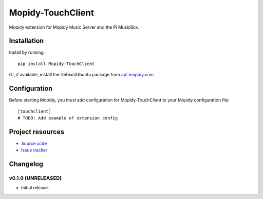 ****************************
Mopidy-TouchClient
****************************

.. image:: https://img.shields.io/pypi/v/Mopidy-TouchClient.svg?style=flat
    :target: https://pypi.python.org/pypi/Mopidy-TouchClient/
    :alt: Latest PyPI version

.. image:: https://img.shields.io/pypi/dm/Mopidy-TouchClient.svg?style=flat
    :target: https://pypi.python.org/pypi/Mopidy-TouchClient/
    :alt: Number of PyPI downloads

.. image:: https://img.shields.io/travis/kdbdallas/mopidy-touchclient/master.svg?style=flat
    :target: https://travis-ci.org/kdbdallas/mopidy-touchclient
    :alt: Travis CI build status

.. image:: https://img.shields.io/coveralls/kdbdallas/mopidy-touchclient/master.svg?style=flat
   :target: https://coveralls.io/r/kdbdallas/mopidy-touchclient
   :alt: Test coverage

Mopidy extension for Mopidy Music Server and the Pi MusicBox.


Installation
============

Install by running::

    pip install Mopidy-TouchClient

Or, if available, install the Debian/Ubuntu package from `apt.mopidy.com
<http://apt.mopidy.com/>`_.


Configuration
=============

Before starting Mopidy, you must add configuration for
Mopidy-TouchClient to your Mopidy configuration file::

    [touchclient]
    # TODO: Add example of extension config


Project resources
=================

- `Source code <https://github.com/kdbdallas/mopidy-touchclient>`_
- `Issue tracker <https://github.com/kdbdallas/mopidy-touchclient/issues>`_


Changelog
=========

v0.1.0 (UNRELEASED)
----------------------------------------

- Initial release.
